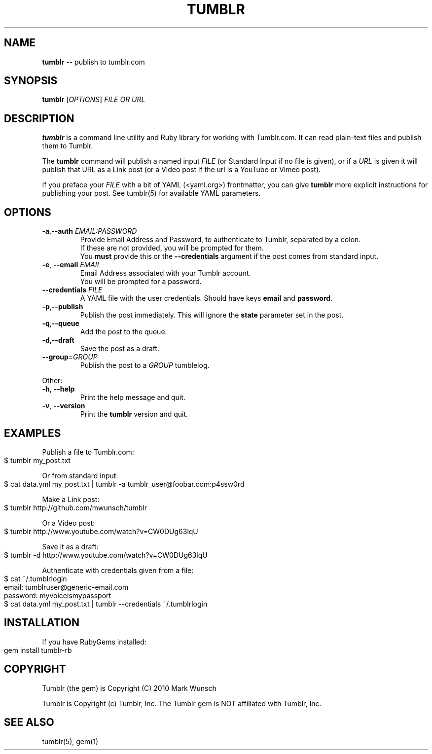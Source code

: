.\" generated with Ronn/v0.4.1
.\" http://github.com/rtomayko/ronn/
.
.TH "TUMBLR" "1" "March 2010" "Mark Wunsch" "Tumblr Manual"
.
.SH "NAME"
\fBtumblr\fR \-\- publish to tumblr.com
.
.SH "SYNOPSIS"
\fBtumblr\fR [\fIOPTIONS\fR] \fIFILE OR URL\fR
.
.SH "DESCRIPTION"
\fBtumblr\fR is a command line utility and Ruby library for working with Tumblr.com. It can read plain\-text files and publish them to Tumblr.
.
.P
The \fBtumblr\fR command will publish a named input \fIFILE\fR (or Standard Input if no file is given), or if a \fIURL\fR is given it will publish that URL as a Link post (or a Video post if the url is a YouTube or Vimeo post).
.
.P
If you preface your \fIFILE\fR with a bit of YAML (<yaml.org>) frontmatter, you can give \fBtumblr\fR more explicit instructions for publishing your post. See tumblr(5) for available YAML parameters.
.
.SH "OPTIONS"
.
.TP
\fB\-a\fR,\fB\-\-auth\fR \fIEMAIL:PASSWORD\fR
  Provide Email Address and Password, to authenticate to Tumblr, separated by a colon.
  If these are not provided, you will be prompted for them.
  You \fBmust\fR provide this or the \fB\-\-credentials\fR argument if the post comes from standard input.
.
.TP
\fB\-e\fR, \fB\-\-email\fR \fIEMAIL\fR
  Email Address associated with your Tumblr account.
  You will be prompted for a password.
.
.TP
\fB\-\-credentials\fR \fIFILE\fR
  A YAML file with the user credentials. Should have keys \fBemail\fR and \fBpassword\fR.
.
.TP
\fB\-p\fR,\fB\-\-publish\fR
  Publish the post immediately. This will ignore the \fBstate\fR parameter set in the post.
.
.TP
\fB\-q\fR,\fB\-\-queue\fR
  Add the post to the queue.
.
.TP
\fB\-d\fR,\fB\-\-draft\fR
  Save the post as a draft.
.
.TP
\fB\-\-group\fR=\fIGROUP\fR
  Publish the post to a \fIGROUP\fR tumblelog.
.
.P
Other:
.
.TP
\fB\-h\fR, \fB\-\-help\fR
  Print the help message and quit.
.
.TP
\fB\-v\fR, \fB\-\-version\fR
  Print the \fBtumblr\fR version and quit.
.
.SH "EXAMPLES"
Publish a file to Tumblr.com:
.
.IP "" 4
.
.nf
$ tumblr my_post.txt
.
.fi
.
.IP "" 0
.
.P
Or from standard input:
.
.IP "" 4
.
.nf
$ cat data.yml my_post.txt | tumblr \-a tumblr_user@foobar.com:p4ssw0rd
.
.fi
.
.IP "" 0
.
.P
Make a Link post:
.
.IP "" 4
.
.nf
$ tumblr http://github.com/mwunsch/tumblr
.
.fi
.
.IP "" 0
.
.P
Or a Video post:
.
.IP "" 4
.
.nf
$ tumblr http://www.youtube.com/watch?v=CW0DUg63lqU
.
.fi
.
.IP "" 0
.
.P
Save it as a draft:
.
.IP "" 4
.
.nf
$ tumblr \-d http://www.youtube.com/watch?v=CW0DUg63lqU
.
.fi
.
.IP "" 0
.
.P
Authenticate with credentials given from a file:
.
.IP "" 4
.
.nf
$ cat ~/.tumblrlogin
email: tumblruser@generic\-email.com
password: myvoiceismypassport
$ cat data.yml my_post.txt | tumblr \-\-credentials ~/.tumblrlogin
.
.fi
.
.IP "" 0
.
.SH "INSTALLATION"
If you have RubyGems installed:
.
.IP "" 4
.
.nf
gem install tumblr\-rb
.
.fi
.
.IP "" 0
.
.SH "COPYRIGHT"
Tumblr (the gem) is Copyright (C) 2010 Mark Wunsch
.
.P
Tumblr is Copyright (c) Tumblr, Inc. The Tumblr gem is NOT affiliated with Tumblr, Inc.
.
.SH "SEE ALSO"
tumblr(5), gem(1)

